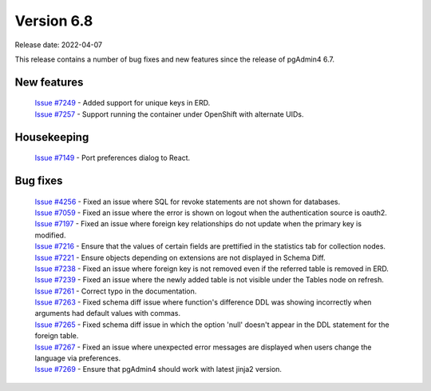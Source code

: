 ************
Version 6.8
************

Release date: 2022-04-07

This release contains a number of bug fixes and new features since the release of pgAdmin4 6.7.

New features
************

  | `Issue #7249 <https://redmine.postgresql.org/issues/7249>`_ -  Added support for unique keys in ERD.
  | `Issue #7257 <https://redmine.postgresql.org/issues/7257>`_ -  Support running the container under OpenShift with alternate UIDs.

Housekeeping
************

  | `Issue #7149 <https://redmine.postgresql.org/issues/7149>`_ -  Port preferences dialog to React.

Bug fixes
*********

  | `Issue #4256 <https://redmine.postgresql.org/issues/4256>`_ -  Fixed an issue where SQL for revoke statements are not shown for databases.
  | `Issue #7059 <https://redmine.postgresql.org/issues/7059>`_ -  Fixed an issue where the error is shown on logout when the authentication source is oauth2.
  | `Issue #7197 <https://redmine.postgresql.org/issues/7197>`_ -  Fixed an issue where foreign key relationships do not update when the primary key is modified.
  | `Issue #7216 <https://redmine.postgresql.org/issues/7216>`_ -  Ensure that the values of certain fields are prettified in the statistics tab for collection nodes.
  | `Issue #7221 <https://redmine.postgresql.org/issues/7221>`_ -  Ensure objects depending on extensions are not displayed in Schema Diff.
  | `Issue #7238 <https://redmine.postgresql.org/issues/7238>`_ -  Fixed an issue where foreign key is not removed even if the referred table is removed in ERD.
  | `Issue #7239 <https://redmine.postgresql.org/issues/7239>`_ -  Fixed an issue where the newly added table is not visible under the Tables node on refresh.
  | `Issue #7261 <https://redmine.postgresql.org/issues/7261>`_ -  Correct typo in the documentation.
  | `Issue #7263 <https://redmine.postgresql.org/issues/7263>`_ -  Fixed schema diff issue where function's difference DDL was showing incorrectly when arguments had default values with commas.
  | `Issue #7265 <https://redmine.postgresql.org/issues/7265>`_ -  Fixed schema diff issue in which the option 'null' doesn't appear in the DDL statement for the foreign table.
  | `Issue #7267 <https://redmine.postgresql.org/issues/7267>`_ -  Fixed an issue where unexpected error messages are displayed when users change the language via preferences.
  | `Issue #7269 <https://redmine.postgresql.org/issues/7269>`_ -  Ensure that pgAdmin4 should work with latest jinja2 version.

